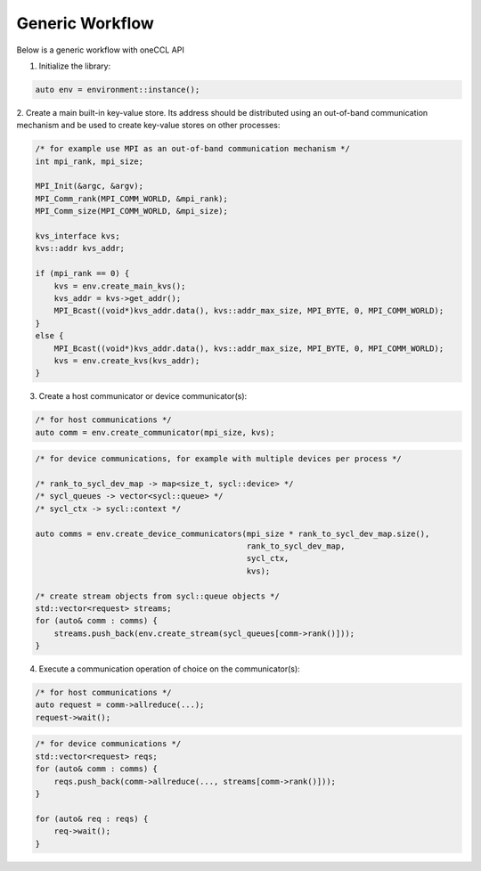 Generic Workflow
================

Below is a generic workflow with oneCCL API

1. Initialize the library:

.. code:: cpp

    auto env = environment::instance();

2. Create a main built-in key-value store. Its address should be distributed
using an out-of-band communication mechanism and be used to create key-value stores on other processes:

.. code:: cpp

    /* for example use MPI as an out-of-band communication mechanism */
    int mpi_rank, mpi_size;

    MPI_Init(&argc, &argv);
    MPI_Comm_rank(MPI_COMM_WORLD, &mpi_rank);
    MPI_Comm_size(MPI_COMM_WORLD, &mpi_size);

    kvs_interface kvs;
    kvs::addr kvs_addr;

    if (mpi_rank == 0) {
        kvs = env.create_main_kvs();
        kvs_addr = kvs->get_addr();
        MPI_Bcast((void*)kvs_addr.data(), kvs::addr_max_size, MPI_BYTE, 0, MPI_COMM_WORLD);
    }
    else {
        MPI_Bcast((void*)kvs_addr.data(), kvs::addr_max_size, MPI_BYTE, 0, MPI_COMM_WORLD);
        kvs = env.create_kvs(kvs_addr);
    }

3. Create a host communicator or device communicator(s):

.. code:: cpp

    /* for host communications */
    auto comm = env.create_communicator(mpi_size, kvs);

.. code:: cpp

    /* for device communications, for example with multiple devices per process */

    /* rank_to_sycl_dev_map -> map<size_t, sycl::device> */
    /* sycl_queues -> vector<sycl::queue> */
    /* sycl_ctx -> sycl::context */

    auto comms = env.create_device_communicators(mpi_size * rank_to_sycl_dev_map.size(),
                                                 rank_to_sycl_dev_map,
                                                 sycl_ctx,
                                                 kvs);

    /* create stream objects from sycl::queue objects */
    std::vector<request> streams;
    for (auto& comm : comms) {
        streams.push_back(env.create_stream(sycl_queues[comm->rank()]));
    }

4. Execute a communication operation of choice on the communicator(s):

.. code:: cpp

    /* for host communications */
    auto request = comm->allreduce(...);
    request->wait();

.. code:: cpp

    /* for device communications */
    std::vector<request> reqs;
    for (auto& comm : comms) {
        reqs.push_back(comm->allreduce(..., streams[comm->rank()]));
    }

    for (auto& req : reqs) {
        req->wait();
    }
